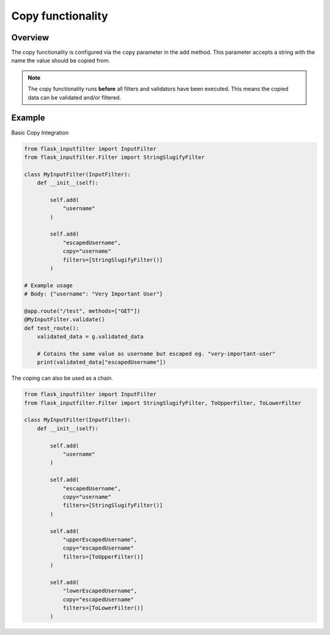 Copy functionality
==================

Overview
--------

The copy functionality is configured via the ``copy`` parameter in the ``add`` method.
This parameter accepts a string with the name the value should be copied from.

.. note::

    The copy functionality runs **before** all filters and validators have been executed.
    This means the copied data can be validated and/or filtered.

Example
-------

Basic Copy Integration

.. code-block:: python

    from flask_inputfilter import InputFilter
    from flask_inputfilter.Filter import StringSlugifyFilter

    class MyInputFilter(InputFilter):
        def __init__(self):

            self.add(
                "username"
            )

            self.add(
                "escapedUsername",
                copy="username"
                filters=[StringSlugifyFilter()]
            )

    # Example usage
    # Body: {"username": "Very Important User"}

    @app.route("/test", methods=["GET"])
    @MyInputFilter.validate()
    def test_route():
        validated_data = g.validated_data

        # Cotains the same value as username but escaped eg. "very-important-user"
        print(validated_data["escapedUsername"])


The coping can also be used as a chain.

.. code-block:: python

    from flask_inputfilter import InputFilter
    from flask_inputfilter.Filter import StringSlugifyFilter, ToUpperFilter, ToLowerFilter

    class MyInputFilter(InputFilter):
        def __init__(self):

            self.add(
                "username"
            )

            self.add(
                "escapedUsername",
                copy="username"
                filters=[StringSlugifyFilter()]
            )

            self.add(
                "upperEscapedUsername",
                copy="escapedUsername"
                filters=[ToUpperFilter()]
            )

            self.add(
                "lowerEscapedUsername",
                copy="escapedUsername"
                filters=[ToLowerFilter()]
            )
